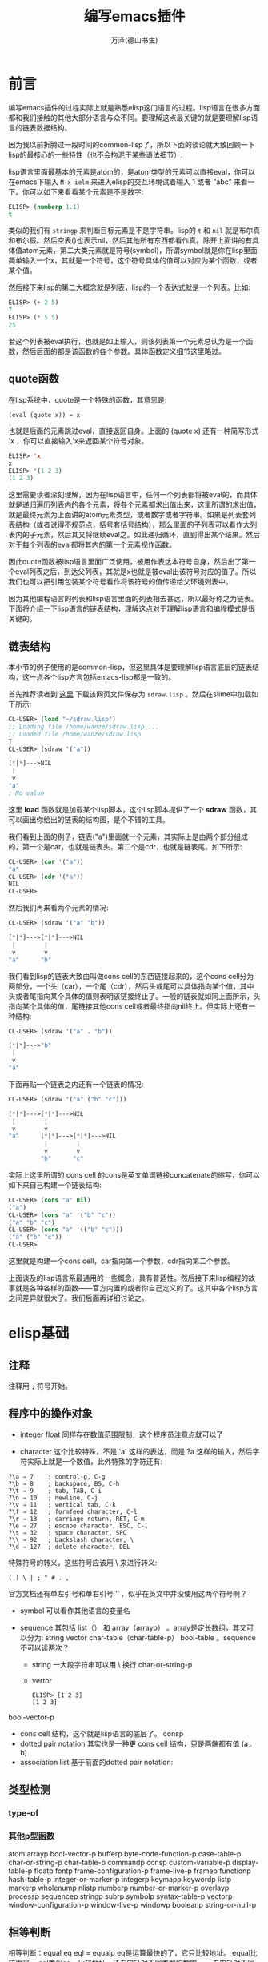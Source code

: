 #+LATEX_CLASS: article
#+LATEX_CLASS_OPTIONS:[11pt,oneside]
#+LATEX_HEADER: \usepackage{article}


#+TITLE: 编写emacs插件
#+AUTHOR: 万泽(德山书生)
#+CREATOR: wanze(<a href="mailto:a358003542@gmail.com">a358003542@gmail.com</a>)
#+DESCRIPTION: 制作者邮箱：a358003542@gmail.com


* 前言
编写emacs插件的过程实际上就是熟悉elisp这门语言的过程。lisp语言在很多方面都和我们接触的其他大部分语言与众不同。要理解这点最关键的就是要理解lisp语言的链表数据结构。

因为我以前折腾过一段时间的common-lisp了，所以下面的谈论就大致回顾一下lisp的最核心的一些特性（也不会拘泥于某些语法细节）:

lisp语言里面最基本的元素是atom的，是atom类型的元素可以直接eval，你可以在emacs下输入 ~M-x ielm~ 来进入elisp的交互环境试着输入 1 或者 "abc" 来看一下。你可以如下来看看某个元素是不是数字:

#+BEGIN_SRC emacs-lisp
ELISP> (numberp 1.1)
t
#+END_SRC

类似的我们有 ~stringp~ 来判断目标元素是不是字符串。lisp的 ~t~ 和 ~nil~ 就是布尔真和布尔假。然后空表()也表示nil，然后其他所有东西都看作真。除开上面讲的有具体值atom元素，第二大类元素就是符号(symbol)，所谓symbol就是你在lisp里面简单输入一个x，其就是一个符号，这个符号具体的值可以对应为某个函数，或者某个值。

然后接下来lisp的第二大概念就是列表，lisp的一个表达式就是一个列表。比如:
#+BEGIN_SRC emacs-lisp
ELISP> (+ 2 5)
7
ELISP> (* 5 5)
25
#+END_SRC

若这个列表被eval执行，也就是如上输入，则该列表第一个元素总认为是一个函数，然后后面的都是该函数的各个参数。具体函数定义细节这里略过。

** quote函数
在lisp系统中，quote是一个特殊的函数，其意思是:
#+BEGIN_EXAMPLE
(eval (quote x)) = x
#+END_EXAMPLE

也就是后面的元素跳过eval，直接返回自身。上面的 (quote x) 还有一种简写形式 'x ，你可以直接输入'x来返回某个符号对象。

#+BEGIN_SRC emacs-lisp
ELISP> 'x
x
ELISP> '(1 2 3)
(1 2 3)
#+END_SRC

这里需要读者深刻理解，因为在lisp语言中，任何一个列表都将被eval的，而具体就是递归遍历列表内的各个元素，将各个元素都求出值出来，这里所谓的求出值，就是最终元素为上面讲的atom元素类型，或者数字或者字符串。如果是列表套列表结构（或者说得不规范点，括号套括号结构），那么里面的子列表可以看作大列表内的子元素，然后其又将继续eval之。如此递归循环，直到得出某个结果。然后对于每个列表的eval都将其内的第一个元素视作函数。

因此quote函数被lisp语言里面广泛使用，被用作表达本符号自身，然后出了第一个eval列表之后，到达父列表，其就是x也就是被eval出该符号对应的值了。所以我们也可以把引用包装某个符号看作将该符号的值传递给父环境列表中。

因为其他编程语言的列表和lisp语言里面的列表相去甚远，所以最好称之为链表。下面将介绍一下lisp语言的链表结构，理解这点对于理解lisp语言和编程模式是很关键的。


** 链表结构
本小节的例子使用的是common-lisp，但这里具体是要理解lisp语言底层的链表结构，这一点各个lisp方言包括emacs-lisp都是一致的。

首先推荐读者到 [[http://www.cs.cmu.edu/~dst/Lisp/sdraw/sdraw.generic][这里]] 下载该网页文件保存为 ~sdraw.lisp~ 。然后在slime中加载如下所示:
#+BEGIN_SRC lisp
CL-USER> (load "~/sdraw.lisp")
;; Loading file /home/wanze/sdraw.lisp ...
;; Loaded file /home/wanze/sdraw.lisp
T
CL-USER> (sdraw '("a"))

[*|*]--->NIL
 |
 v
"a"
; No value
#+END_SRC

这里 *load* 函数就是加载某个lisp脚本，这个lisp脚本提供了一个 *sdraw* 函数，其可以画出你给出的链表的结构图，是个不错的工具。

我们看到上面的例子，链表("a")里面就一个元素，其实际上是由两个部分组成的，第一个是car，也就是链表头，第二个是cdr，也就是链表尾。如下所示:

#+BEGIN_SRC lisp
CL-USER> (car '("a"))
"a"
CL-USER> (cdr '("a"))
NIL
CL-USER> 
#+END_SRC

然后我们再来看两个元素的情况:
#+BEGIN_SRC lisp
CL-USER> (sdraw '("a" "b"))

[*|*]--->[*|*]--->NIL
 |        |
 v        v
"a"      "b"
#+END_SRC

我们看到lisp的链表大致由叫做cons cell的东西链接起来的，这个cons cell分为两部分，一个头（car），一个尾（cdr），然后头或尾可以具体指向某个值，其中头或者尾指向某个具体的值则表明该链接终止了。一般的链表就如同上面所示，头指向某个具体的值，尾链接其他cons cell或者最终指向nil终止。但实际上还有一种结构:

#+BEGIN_SRC lisp
CL-USER> (sdraw '("a" . "b"))

[*|*]--->"b"
 |
 v
"a"
#+END_SRC


下面再贴一个链表之内还有一个链表的情况:
#+BEGIN_SRC lisp
CL-USER> (sdraw '("a" ("b" "c")))

[*|*]--->[*|*]--->NIL
 |        |
 v        v
"a"      [*|*]--->[*|*]--->NIL
          |        |
          v        v
         "b"      "c"
#+END_SRC

实际上这里所谓的 cons cell 的cons是英文单词链接concatenate的缩写，你可以如下来自己构建一个链表结构:
#+BEGIN_SRC lisp
CL-USER> (cons "a" nil)
("a")
CL-USER> (cons "a" '("b" "c"))
("a" "b" "c")
CL-USER> (cons "a" '(("b" "c")))
("a" ("b" "c"))
CL-USER> 
#+END_SRC

这里就是构建一个cons cell，car指向第一个参数，cdr指向第二个参数。

上面谈及的lisp语言系最通用的一些概念，具有普适性。然后接下来lisp编程的故事就是各种各样的函数——官方内置的或者你自己定义的了。这其中各个lisp方言之间差异就很大了。我们后面再详细讨论之。



* elisp基础
** 注释
注释用 ~;~ 符号开始。

** 程序中的操作对象
- integer float 同样存在数值范围限制，这个程序员注意点就可以了

- character 这个比较特殊，不是 'a' 这样的表达，而是 ?a 这样的输入，然后字符实际上就是一个数值，此外特殊的字符还有:
#+BEGIN_EXAMPLE
?\a ⇒ 7    ; control-g, C-g
?\b ⇒ 8    ; backspace, BS, C-h
?\t ⇒ 9    ; tab, TAB, C-i
?\n ⇒ 10   ; newline, C-j
?\v ⇒ 11   ; vertical tab, C-k
?\f ⇒ 12   ; formfeed character, C-l
?\r ⇒ 13   ; carriage return, RET, C-m
?\e ⇒ 27   ; escape character, ESC, C-[
?\s ⇒ 32   ; space character, SPC
?\\ ⇒ 92   ; backslash character, \
?\d ⇒ 127  ; delete character, DEL
#+END_EXAMPLE

特殊符号的转义，这些符号应该用 \ 来进行转义:
#+BEGIN_EXAMPLE
( ) \ | ; " # . , 
#+END_EXAMPLE
官方文档还有单左引号和单右引号 ’‘ ，似乎在英文中并没使用这两个符号啊？

- symbol 可以看作其他语言的变量名

- sequence 其包括 list（） 和 array（arrayp） 。array是定长数组，其又可以分为: string vector char-table（char-table-p） bool-table 。sequence不可以读两次？
  - string 一大段字符串可以用 \ 换行  char-or-string-p
  - vertor  
    #+BEGIN_EXAMPLE
    ELISP> [1 2 3]
    [1 2 3]
    #+END_EXAMPLE
     
bool-vector-p

- cons cell 结构，这个就是lisp语言的底层了。 consp
- dotted pair notation 其实也是一种更 cons cell 结构，只是两端都有值 (a . b)
- association list  基于前面的dotted pair notation:


** 类型检测
*** type-of

*** 其他p型函数
atom
arrayp
bool-vector-p
bufferp
byte-code-function-p
case-table-p
char-or-string-p
char-table-p
commandp 
consp 
custom-variable-p
display-table-p
floatp
fontp
frame-configuration-p
frame-live-p
framep
functionp
hash-table-p
integer-or-marker-p
integerp
keymapp 
keywordp
listp 
markerp
wholenump
nlistp 
numberp 
number-or-marker-p
overlayp
processp
sequencep
stringp 
subrp 
symbolp
syntax-table-p
vectorp
window-configuration-p
window-live-p
windowp 
booleanp
string-or-null-p


** 相等判断
相等判断：equal   eq   eql  =  equalp
eq是运算最快的了，它只比较地址。
equal比较内容。
eql类似eq，比较地址，还专门针对不同类型的数字。
= 专门针对不同类型的数字
equalp和equal差不多，但是忽略字符中的大小写。



*** eq
test if the same object
#+BEGIN_EXAMPLE
(eq object1 object2)
#+END_EXAMPLE

*** equal
test if has the same components
#+BEGIN_EXAMPLE
(equal object1 object2)
#+END_EXAMPLE

equal-including-properties object1 object2


** 定义变量
setq是最基本的，上面已经有所介绍了。然后是defvar和defconst，一般推荐使用defvar和defconst，其中defvar用于声明变量，然后defconst用于声明常量，此外还有defcustom，defcustom比较复杂，等下再详细讨论，其和defvar，defconst的区别是defcustom适用于接口开放给用户的变量，好方便用户来定制。defvar和defconst和setq的区别是其可以接受一段字符串作为自身的描述信息，所以一般推荐使用这个。然后这几个本质上应该都是基于setq的，也就是都是定义的全局变量。

*** defvar
#+BEGIN_EXAMPLE
defvar symbol [ value [ doc-string ]]
#+END_EXAMPLE

*** defconst
#+BEGIN_EXAMPLE
defconst symbol value [ doc-string ]
#+END_EXAMPLE



*** defcustom
defcustom参数和defvar比较起来多了一些可选项关键词参数可以填，然后前面三个意思是变量名字，初始值和说明文档。
#+BEGIN_EXAMPLE
defcustom option standard doc [ keyword value ]
#+END_EXAMPLE

凡是需要对外开放给用户配置的变量都推荐使用defcustom，然后通过 ~custom-set-variables~ 来配置这些变量。如下所示:
#+BEGIN_EXAMPLE
(custom-set-variables
 '(cua-mode t nil (cua-base))
 '(custom-enabled-themes (quote (tango-dark))))
#+END_EXAMPLE

~custom-set-variables~ 里面定制的格式，第一个是变量名，第二个是具体的值，这都是好理解的。然后后面是一些可选的参数，now request和comment。其中now如果non-nil则该变量的值没有evaluate也进行赋值，然后request是一个feature列表，这个后面再说。comment就是一些定制说明了。



defcustom的大致格式如下:
#+BEGIN_EXAMPLE
(defcustom org-html-use-infojs 'when-configured
  "Non-nil when Sebastian Rose's Java Script org-info.js should be active.
This option can be nil or t to never or always use the script.
It can also be the symbol `when-configured', meaning that the
script will be linked into the export file if and only if there
is a \"#+INFOJS_OPT:\" line in the buffer.  See also the variable
`org-html-infojs-options'."
  :group 'org-export-html
  :version "24.4"
  :package-version '(Org . "8.0")
  :type '(choice
	  (const :tag "Never" nil)
	  (const :tag "When configured in buffer" when-configured)
	  (const :tag "Always" t)))
#+END_EXAMPLE

每一个关键词前面都应该加上 ~:~ ，下面详细讨论这些关键词:

- :type 数据类型定义
- :options 关于该变量的一系列的建议值
- :group 该变量属于那个群组


*** defgroup
定义一个群组
#+BEGIN_EXAMPLE
defgroup group members doc [ keyword value ]
#+END_EXAMPLE

如果其接受 :group ，则表示该群组属于那个群组。


** eval-last-sexp
eval最后一个s表达式，这个快捷键很常用 ~C-x C-e~ ，用来执行最后一个S表达式，方便快速测试。然后还有 ~C-:~ 在minibuffer下进行互动。比如下面写上这么一行，然后在行尾执行 ~C-x C-e~

(defun hello () (message "hello world"))

这个定义的hello命令就进入elisp环境了，然后输入 ~C-:~ ，在minibuffer下来输入 (hello) 来看一下效果。



** concat函数
字符串拼接函数
(concat "abc" "abc")


** substring函数
(substring "test" 0 2)
相当于python的 "test"[0:2]

** buffer-name
(buffer-name)
目前buffer的name

** buffer-file-name
(buffer-file-name)
目前buffer在系统的中的文件路径名



** load-file-name
load-file-name 返回该脚本所在的文件路径名，参考了 [[http://stackoverflow.com/questions/4088681/get-path-to-current-emacs-script-file-when-loaded-with-l-parameter][这个网页]] 。

** file-name-directory
如下面的代码将返回本脚本所在的目录路径，字符串形式。
#+BEGIN_SRC emacs-lisp
(file-name-directory load-file-name)
#+END_SRC

如果你需要将这个值存储进某个变量中，那么推荐使用defvar或defcustom。


** 读取某个文件内容
参考了 [[http://ergoemacs.org/emacs/elisp_read_file_content.html][这个网页]] 。

#+BEGIN_SRC emacs-lisp
(defun get-string-from-file (filePath)
  "Return filePath's file content."
  (with-temp-buffer
    (insert-file-contents filePath)
    (buffer-string)))
#+END_SRC


** if函数
if函数最简单的理解如下所示:
#+BEGIN_SRC lisp
CL-USER> (if t 5 3)
5
CL-USER> (if nil 5 3)
3
CL-USER> 
#+END_SRC
如果第二个元素估值为t，则返回第三个元素的值，如果是nil则返回第四个元素的值。然后第四个元素可以不填，也就是nil的时候什么都不做或者说返回nil。

** and
and是先evaluate一个，如果是真，那么going on to evaluate，如果是nil，那么返回nil。
and还有一个有趣的性质，那就是如果都为真，那么最后返回的不是t，而是最后那个信息的结果。


** or
or是先evaluate一个，如果是真就report，同样返回这个信息的结果，如果是nil，keep going on to search。
(or nil nil 'apple 'blue)---->apple


** cond
cond函数相当于c语言的switch语句。


** defun定义自己的函数
在lisp中讲到定义函数就不得不提lambda表达式，对lambda表达式有兴趣的请上网搜索相关信息了解之。简单来说就是如这样的 ~(lambda (x) (* x x))~ 一种匿名函数表示方法。该列表第二项定义的该函数的入口参数，然后第三项定义的是该函数的结果返回形式。对应的通过 *defun* 来定义自己的函数如下所示:

#+BEGIN_SRC lisp
(defun square (x) (* x x))
#+END_SRC

通过defun定义的有名函数，底层实质就是lambda函数机制，不过是给具体的那个lambda函数对象赋了一个名字罢了。我们前面说道lisp在eval一个链表的时候，其第一项将被默认认为是一个函数对象，其实质就是指向了一个lambda函数对象。

elisp下的defun多了两个内容，一是文档，其实可选的:
#+BEGIN_EXAMPLE
(defun multiply-by-seven (number)
"Multiply NUMBER by seven."
(* 7 number))
#+END_EXAMPLE

二是对用户接口的开放，其也是可选的，interactive函数，这个后面再谈论。
#+BEGIN_EXAMPLE
(defun function-name (arguments...)
"optional-documentation..."
(interactive argument-passing-info)
body...)
#+END_EXAMPLE

** let创建局部变量
let 主要用于创造local  variables

let 在body中遇到不认识的变量了，首先在自己内部找，如果找不到，那么在global variable中找。
然后没定义一个defun其函数内部都有自己独立的语境，即用自己的局域变量，找不到就用广义变量。还找不到就说出现错误

let*和let的区别就是一次只运算赋值一个本地变量，然后再第二个。也就是说如果第二个的赋值依赖于第一个的话，那么推荐用let*。比如说我先赋值r，然后赋值面积等于2 * pai*r，那么第二个赋值就依赖于第二个。这种情况用let就会出现错误。但是编程一般用let，为了竟可能减少程序间的依赖关系，方便理解



** 基本lisp链表操作元函数
也就是car cdr caddr 之类的，elisp同样也是支持的。

(cadr '(1 2 3))
=> 2

cadr 等于 second 

(second '(1 2 3))

caddr 等于 third 

(third '(1 2 3))
=> 3

然后 cons list append 函数，这些也是很基本的，elisp同样也支持。

cons这个命令就是创建cons cell结构，通常用于把元素添加到列表头上。
(cons "a" '("b" "c"))
=> ("a" "b" "c")


list命令就是创建一个列表，将这些元素用括号包围起来:
(list 1 2 3)
=> (1 2 3)

append命令用于往列表后面加入某个元素:
(append '(5 4) '(3))
=> (5 4 3)
需要注意的是第二个元素必须是列表，所以append命令对应可以看作python中的两个列表的extend或者+操作。

值得一提的是append命令第二个元素如果不是列表，而是一个元素的话，程序不会出错，而是返回这样的dot list。
(append '("a") 1)
=> ("a" . 1)

这可以用于构建alist，然后cons命令如果第二个参数是元素，构建的也是这样的dot list:
(cons "a" 1)
=> ("a" . 1) 

然后append命令第一个元素必须是列表，否则会出现错误。
(append 'a '(b c))--->error!!

** alist和plist
alist是这样的结构:
alist  ((key1 . value1)
  (key2 . value2)
  (key3 . value3))

plist 是这样的结构:
plist 
(key1 value1
  key2 value2
  key3 value3)

参看了 [[http://www.emacswiki.org/emacs/AlistVsPlist][这个网页]] ，alist可以简单来模拟类似python语言的字典结构，但如果需要考虑效率了，则推荐使用hash table结构。然后plist一般推荐在key不变的情况下使用。


*** plist-get
提取plist的某个值:
(plist-get '(foo 4) 'foo)
=> 4

*** assoc
提取alist的某个值:
(assoc 'key alist)

*** assq
assq  alist的配套查询函数  类似 assoc 只是用 'eq' 替代了 'equal'



** reverse函数
reverse函数，列表翻转函数，这里强调的是列表的第一层元素:
(reverse '((a b) (c d) (e f)))
=> ((e f) (c d) (a b))

(reverse '(1 2 3))
=> (3 2 1)

** nth
提取列表的第几个元素:
(nth 0 '(a b c))
=> a

** nthcdr
cdr命令我们是知道的，nth就是做几次cdr命令。所以做0次就是原列表，做一次cdr等等。
需要注意的就是：
(cdr nil)
=> nil

也就是对空列表cdr还是空列表，所以如果cdr过头了就会得到nil，但是有一个例外，那就是dotted list。
因为dotted list是以一个元素作结尾，这样将会导致错误。因为cdr只能对列表进行操作。
(nthcdr 2 '(a b c))
=> (c)


** last 
last返回的是列表的最后一个cons cell结构。
(last nil)--->nil

对于正常的列表就是返回最后一个元素，不过是加了列表符号的。
(last '(a b c))--->(c)

对于dotted list则是所谓的最后一个cons cell:
(last '("a" . 1)) -> '("a" . 1)
这是因为(c) 的完整结构是 [c|nil] 


** remove
remove就是把某个列表中出现的某个元素给移去。
(remove 'a '(b a n a n a))--->(b n n)

** 集合相关函数
*** member
member函数的作用就是核对某个value值是不是在后面列表中。如果是那么返回真值，包括开始为真的那个值也包括后面的元素。是假那么返回nil。

*** intersection 
交集
*** union
补集
*** set-difference
差集

*** subsetp 
判断第一个集合是不是第二个集合的子集，是就返回T，这里是确定的t。假返回nil。

*** set-exclusive-or
XOR逻辑


* elisp进阶
** current-buffer
(current-buffer)
返回目前的buffer对象，(buffer-name)返回的只是当前buffer的名字。


** other-buffer
(other-buffer)
下一个buffer对象

** switch-to-buffer
编辑器切换buffer，这个函数是面向用户的，elisp程序员推荐使用 set-buffer。
(switch-to-buffer (other-buffer))

对应的快捷键是 C-x b

** buffer-size
(buffer-size)
当前buffer的size

** point对象
(point)

(point)其返回的(point)计数是从buffer的开始到目前cursor所做所包含的字符数。
12185  -- 12196 = 11 （这显示中文字符也是只占一个字符位，奇怪。）

(point-min)  1 一般都是1
(point-max)

通常用 (point-min) 到 (point-max) 来选中整个buffer的文本内容。

** interactive
(interactive)

这样你定义函数就可以通过 M-x 来执行了。在minibuffer下的回显可以通过 message 函数来做到。

如果是最简单的命令不需要输入参数，那么直接写上 (interactive) 即可，如果需要输入参数，具体情况很复杂，请参看 [[http://www.gnu.org/software/emacs/manual/html_node/elisp/Using-Interactive.html][这个网页]] 。

用prefix argument，比如下面这种写法:
#+BEGIN_EXAMPLE
(defun multiply-by-seven (number)
"Multiply NUMBER by seven."
(interactive "p") 
(message "The result is %d" (* 7 number)))
#+END_EXAMPLE

这里的小写字母 p 的意思是接受一个prefix 参数，数值型。或者大写字母 P（raw prefix argument）。然后具体使用是 ~C-u 5 M-x commond~ 。

这种用法我不太喜欢，还有一种参数定义方法，如下所示:
#+BEGIN_SRC elisp
(defun multiply-by-seven (number)
"Multiply NUMBER by seven."
(interactive "nplease input a number:\n") 
(message "The result is %d" (* 7 number)))
#+END_SRC

这里的第一个字母 ~n~ 的意思是接受一个数值参数，然后后面的字符都是提示信息文字， ~\n~ 表示结束，若要再定义一个参数则继续写:


#+BEGIN_SRC elisp
(defun multiply-by-seven (number str)
"Multiply NUMBER by seven."
(interactive "nplease input a number:\nsplease input a string:\n") 
(message "The result is %d" (* 7 number))
(message "your input is: %s" str))
#+END_SRC

当然一般用户接口不推荐很多参数，最多一个参数就有了。


** save-excursion
It saves the location of point and mark

C-SPC (set-mark-command). If a mark has been set, you can use the
command C-x C-x (exchange-point-and-mark)
set-mark-command

The mark is another position in the buffer; its value can be set with a com-
mand such as C-SPC (set-mark-command). If a mark has been set, you can use the
command C-x C-x (exchange-point-and-mark) to cause the cursor to jump to the
mark and set the mark to be the previous position of point. In addition, if you set
another mark, the position of the previous mark is saved in the mark ring. Many
mark positions can be saved this way. You can jump the cursor to a saved mark by
typing C-u C-SPC one or more times.
The part of the buffer between point and mark is called the region. Numerous
commands work on the region, including center-region, count-lines-region,
kill-region, and print-region.


In addition to recording the values of point and mark, save-excursion keeps
track of the current buffer, and restores it, too. This means you can write code that
will change the buffer and have save-excursion switch you back to the original
buffer.
In Emacs Lisp code, a save-excursion expression often occurs within the body
of a let expression. It looks like this:
(let varlist
(save-excursion
body...))





** next-line
跳到下一行 对应快捷键 C-n

** mark-whole-buffer
也就是编辑器的全选命令。对应快捷键 C-x h

** subst

** sublis


** funcall

** mapcar

** lambda
 
** find-if

** remove-if-not

** remove-if

** reduce

** every


** incf

** decf

** push 

** pop

** when

** unless



** dotimes 和dolist函数



这篇文章介绍了的函数有：
factorial ----阶乘函数
fibonnaci-----斐波拉契数列函数
insert  ------插入函数
arrange  -----排列函数
while和until  宏



;;;while macro
(defmacro while (test  &rest body)
  `(do ()
       ((not ,test))
       ,@body))

;;;until macro
(defmacro until (test &rest body)
  `(do ()
       (,test)
       ,@body))




** 理解递归

> (defun our-member (obj lst)
   (if (null lst)
       nil
   (if (eql (car lst) obj)
       lst
       (our-member obj (cdr lst)))))
OUR-MEMBER

(defun median (list)
       (let ((sortlist (sort list #'<))
         (long (length list)))
         (if (oddp long) (nth (/ (- long 1) 2) sortlist) 
         (/ (+ (nth (- (/ long 2) 1) sortlist ) (nth (/ long 2) sortlist)) 2.0)))) 

defparameter




* 定义自己的包

(defun p (x y)
                          (cond  ((zerop y) 1)
                                     ((= y (1- x)) 1)
                                     (t  (+ (p (1- x) (1- y)) (p (1- x) y)))))



(defun pascal (n)
                          (loop  for  i  from 0  to (1- n)
                               collect (p n i)))

(defun pascal-triangle (x)
                          (loop for i from 1 to x
                             for s = '(1) then (pascal i)
                                 do  (format t "~&~s" s)))



(defmacro show-series (f a z &optional (step 1))
  `(loop for n from ,a to ,z by ,step
for y = ,f
collect y ))



(defmacro sum (f a z &optional (step 1))
  `(loop for n from ,a to ,z by ,step
for y = ,f
collect y into lst
finally (return (reduce #'+ lst))))


(defmacro product (f a z &optional (step 1))
  `(loop for n from ,a to ,z by ,step
for y = ,f
collect y into lst
finally (return (reduce #'* lst))))

(defmacro sum (f x a b &optional (step 1))
  `(loop for ,x from ,a to ,b by ,step
for y = ,f
collect y into lst
finally (return (reduce #'+ lst)))


 (defmacro show-series (f x a z &optional (step 1))
  `(loop for ,x from ,a to ,z by ,step
for y = ,f
collect y ))
(defmacro product (f x a z &optional (step 1))
   `(loop for ,x from ,a to ,z by ,step
for y = ,f
 collect y into lst
 finally (return (reduce #'* lst))))

 (defmacro s-integrate (f x a b &optional (n 100))
`(let ((h (/ (- ,b ,a) ,n)))
  (* (* h 1/3) 
     (+ 
(let ((,x ,a)) 
    ,f)
      (* 4 (sum ,f ,x (+ ,a h) ,b (* 2 h)))
      (* 2 (sum ,f ,x (+ ,a (* 2 h)) (- ,b h) (* 2 h)))
(let ((,x ,b))
  ,f)))))




* 附录
** emacs中使用common-lisp
在deb系系统中推荐直接用apt-get安装之:
#+BEGIN_SRC bash
apt-get install slime
#+END_SRC

这样安装之后连配置都不用配置了，直接输入 ~M-x slime~ 即可，不过你可能还没有装一个common-lisp的解释器，gnu的 ~clisp~ 或者 ~sbcl~ 都还行吧。

** 命令行执行emacs里面的命令
参考了 [[http://stackoverflow.com/questions/22072773/batch-export-of-org-mode-files-from-the-command-line][这个网页]] 。

如下所示，将以batch批处理模式加载test.org，然后执行命令"org-html-export-to-html" 。然后这里的 ~-u~ 是指定以某个用户的身份来运行emacs（主要是一些配置文件相关）。
#+BEGIN_SRC emacs-lisp
emacs test.org -u "$(id -un)" --batch  -f org-html-export-to-html
#+END_SRC

** 参考资料
1. COMMON LISP: A Gentle Introduction to Symbolic Computation ; Author: David S. Touretzky
2. [[http://acl.readthedocs.org/en/latest/][ANSI Common Lisp 中文]] 

#+BEGIN_EXAMPLE
(add-to-list 'load-path "~/workspace/myemacs/myorg/org")
(require 'org)
#+END_EXAMPLE

 add-to-list
#+BEGIN_SRC elisp
ELISP> (setq x nil)
nil
ELISP> (add-to-list 'x "a")
("a")

ELISP> x
("a")
#+END_SRC



我们常见的 load-path 就是emacs启动时搜索插件路径的列表，所以我们加入某个搜索路径有如下命令:


#+BEGIN_EXAMPLE
(add-to-list 'load-path "~/workspace/myemacs/myorg/org")
#+END_EXAMPLE

eval-after-load

eval-when-compile


declare-function

global-set-key

